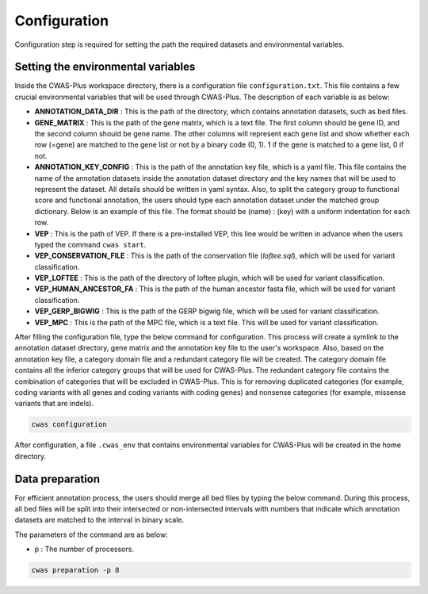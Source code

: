 .. _configuration:

====================
Configuration
====================

Configuration step is required for setting the path the required datasets and environmental variables.

-------------------------------------
Setting the environmental variables
-------------------------------------

Inside the CWAS-Plus workspace directory, there is a configuration file ``configuration.txt``. This file contains a few crucial environmental variables that will be used through CWAS-Plus. The description of each variable is as below:

- **ANNOTATION_DATA_DIR** : This is the path of the directory, which contains annotation datasets, such as bed files.
- **GENE_MATRIX** : This is the path of the gene matrix, which is a text file. The first column should be gene ID, and the second column should be gene name. The other columns will represent each gene list and show whether each row (=gene) are matched to the gene list or not by a binary code (0, 1). 1 if the gene is matched to a gene list, 0 if not.
- **ANNOTATION_KEY_CONFIG** : This is the path of the annotation key file, which is a yaml file. This file contains the name of the annotation datasets inside the annotation dataset directory and the key names that will be used to represent the dataset. All details should be written in yaml syntax. Also, to split the category group to functional score and functional annotation, the users should type each annotation dataset under the matched group dictionary. Below is an example of this file. The format should be (name) : (key) with a uniform indentation for each row.
- **VEP** : This is the path of VEP. If there is a pre-installed VEP, this line would be written in advance when the users typed the command ``cwas start``.
- **VEP_CONSERVATION_FILE** : This is the path of the conservation file (`loftee.sql`), which will be used for variant classification.
- **VEP_LOFTEE** : This is the path of the directory of loftee plugin, which will be used for variant classification.
- **VEP_HUMAN_ANCESTOR_FA** : This is the path of the human ancestor fasta file, which will be used for variant classification.
- **VEP_GERP_BIGWIG** : This is the path of the GERP bigwig file, which will be used for variant classification.
- **VEP_MPC** : This is the path of the MPC file, which is a text file. This will be used for variant classification.


After filling the configuration file, type the below command for configuration. This process will create a symlink to the annotation dataset directory, gene matrix and the annotation key file to the user's workspace. Also, based on the annotation key file, a category domain file and a redundant category file will be created. The category domain file contains all the inferior category groups that will be used for CWAS-Plus. The redundant category file contains the combination of categories that will be excluded in CWAS-Plus. This is for removing duplicated categories (for example, coding variants with all genes and coding variants with coding genes) and nonsense categories (for example, missense variants that are indels).

.. code-block:: solidity

    cwas configuration


After configuration, a file ``.cwas_env`` that contains environmental variables for CWAS-Plus will be created in the home directory.


.. _data-prep-label:

------------------
Data preparation
------------------

For efficient annotation process, the users should merge all bed files by typing the below command. During this process, all bed files will be split into their intersected or non-intersected intervals with numbers that indicate which annotation datasets are matched to the interval in binary scale.

The parameters of the command are as below:

- p : The number of processors.

.. code-block:: solidity

    cwas preparation -p 8
